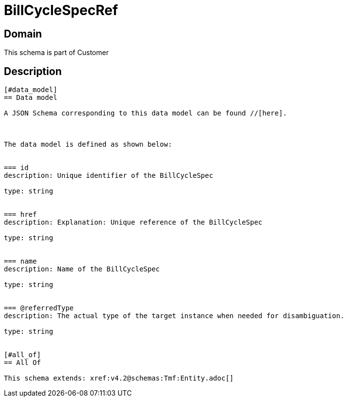 = BillCycleSpecRef

[#domain]
== Domain

This schema is part of Customer

[#description]
== Description
....


[#data_model]
== Data model

A JSON Schema corresponding to this data model can be found //[here].



The data model is defined as shown below:


=== id
description: Unique identifier of the BillCycleSpec

type: string


=== href
description: Explanation: Unique reference of the BillCycleSpec

type: string


=== name
description: Name of the BillCycleSpec

type: string


=== @referredType
description: The actual type of the target instance when needed for disambiguation.

type: string


[#all_of]
== All Of

This schema extends: xref:v4.2@schemas:Tmf:Entity.adoc[]
